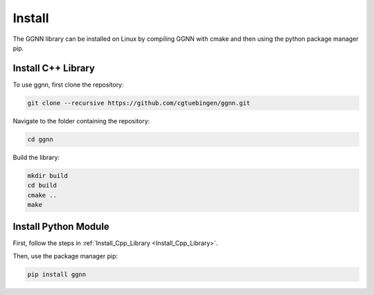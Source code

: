 Install
=======

The GGNN library can be installed on Linux by compiling GGNN with cmake and then using the python package manager pip.

.. _Install_Cpp_Library:

Install C++ Library
-------------------

To use ggnn, first clone the repository:

.. code-block:: console

   git clone --recursive https://github.com/cgtuebingen/ggnn.git

Navigate to the folder containing the repository:

.. code-block:: console

   cd ggnn

Build the library:

.. code-block:: console

   mkdir build
   cd build
   cmake ..
   make


Install Python Module
---------------------

First, follow the steps in :ref:`Install_Cpp_Library <Install_Cpp_Library>`.

Then, use the package manager pip: 

.. code-block:: console

   pip install ggnn



